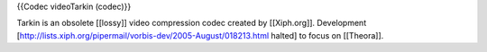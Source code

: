 {{Codec videoTarkin (codec)}}

Tarkin is an obsolete [[lossy]] video compression codec created by
[[Xiph.org]]. Development
[http://lists.xiph.org/pipermail/vorbis-dev/2005-August/018213.html
halted] to focus on [[Theora]].
